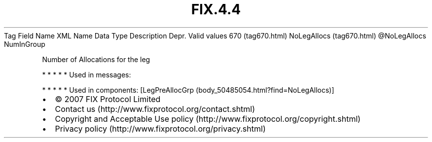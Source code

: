 .TH FIX.4.4 "" "" "Tag #670"
Tag
Field Name
XML Name
Data Type
Description
Depr.
Valid values
670 (tag670.html)
NoLegAllocs (tag670.html)
\@NoLegAllocs
NumInGroup
.PP
Number of Allocations for the leg
.PP
   *   *   *   *   *
Used in messages:
.PP
   *   *   *   *   *
Used in components:
[LegPreAllocGrp (body_50485054.html?find=NoLegAllocs)]

.PD 0
.P
.PD

.PP
.PP
.IP \[bu] 2
© 2007 FIX Protocol Limited
.IP \[bu] 2
Contact us (http://www.fixprotocol.org/contact.shtml)
.IP \[bu] 2
Copyright and Acceptable Use policy (http://www.fixprotocol.org/copyright.shtml)
.IP \[bu] 2
Privacy policy (http://www.fixprotocol.org/privacy.shtml)
